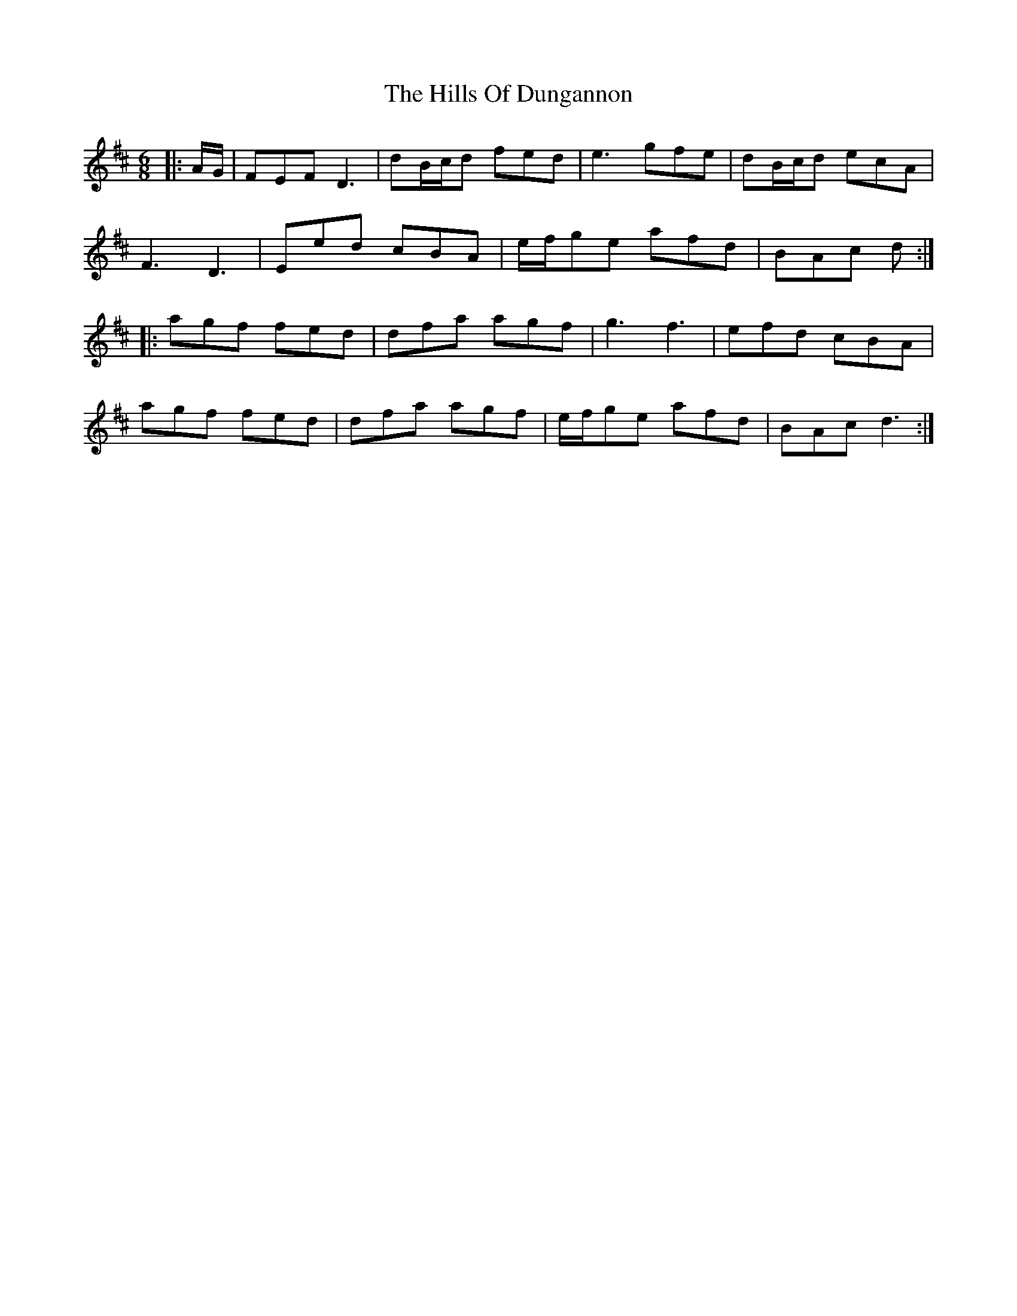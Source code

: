 X: 17495
T: Hills Of Dungannon, The
R: jig
M: 6/8
K: Dmajor
|:A/G/|FEF D3|dB/c/d fed|e3 gfe|dB/c/d ecA|
F3 D3|Eed cBA|e/f/ge afd|BAc d:|
|:agf fed|dfa agf|g3 f3|efd cBA|
agf fed|dfa agf|e/f/ge afd|BAc d3:|

